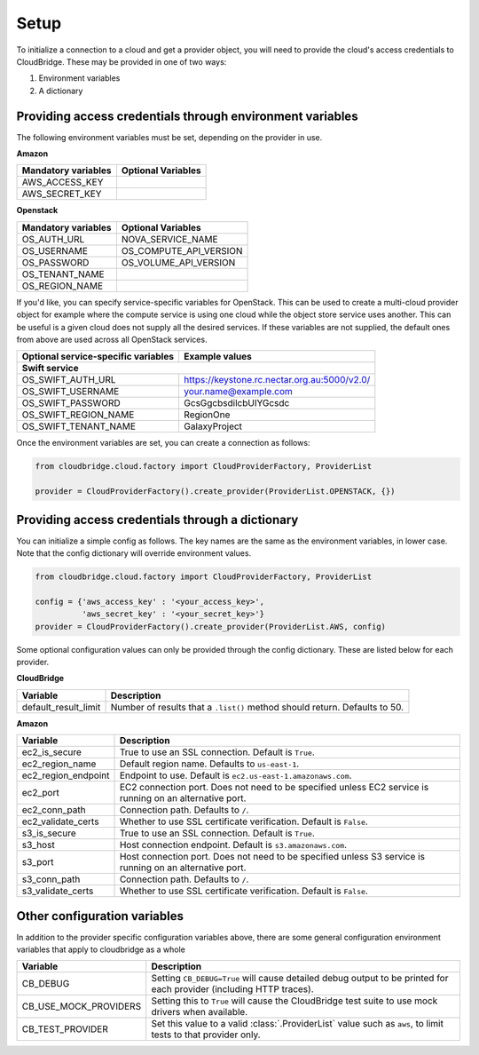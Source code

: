 Setup
-----
To initialize a connection to a cloud and get a provider object, you will
need to provide the cloud's access credentials to CloudBridge. These may
be provided in one of two ways:

1. Environment variables
2. A dictionary

Providing access credentials through environment variables
~~~~~~~~~~~~~~~~~~~~~~~~~~~~~~~~~~~~~~~~~~~~~~~~~~~~~~~~~~
The following environment variables must be set, depending on the provider in use.

**Amazon**

===================  ==================
Mandatory variables  Optional Variables
===================  ==================
AWS_ACCESS_KEY
AWS_SECRET_KEY
===================  ==================

**Openstack**

===================  ==================
Mandatory variables  Optional Variables
===================  ==================
OS_AUTH_URL			 NOVA_SERVICE_NAME
OS_USERNAME			 OS_COMPUTE_API_VERSION
OS_PASSWORD			 OS_VOLUME_API_VERSION
OS_TENANT_NAME
OS_REGION_NAME
===================  ==================

If you'd like, you can specify service-specific variables for OpenStack.
This can be used to create a multi-cloud provider object for example where
the compute service is using one cloud while the object store service uses
another. This can be useful is a given cloud does not supply all the desired
services. If these variables are not supplied, the default ones from above
are used across all OpenStack services.

=================================== ==============
Optional service-specific variables Example values
----------------------------------- --------------
Swift service
==================================================
OS_SWIFT_AUTH_URL                   https://keystone.rc.nectar.org.au:5000/v2.0/
OS_SWIFT_USERNAME                   your.name@example.com
OS_SWIFT_PASSWORD                   GcsGgcbsdilcbUIYGcsdc
OS_SWIFT_REGION_NAME                RegionOne
OS_SWIFT_TENANT_NAME                GalaxyProject
=================================== ==============


Once the environment variables are set, you can create a connection as follows:

.. code-block:: python

    from cloudbridge.cloud.factory import CloudProviderFactory, ProviderList

    provider = CloudProviderFactory().create_provider(ProviderList.OPENSTACK, {})


Providing access credentials through a dictionary
~~~~~~~~~~~~~~~~~~~~~~~~~~~~~~~~~~~~~~~~~~~~~~~~~
You can initialize a simple config as follows. The key names are the same
as the environment variables, in lower case. Note that the config dictionary
will override environment values.

.. code-block:: python

    from cloudbridge.cloud.factory import CloudProviderFactory, ProviderList

    config = {'aws_access_key' : '<your_access_key>',
              'aws_secret_key' : '<your_secret_key>'}
    provider = CloudProviderFactory().create_provider(ProviderList.AWS, config)

Some optional configuration values can only be provided through the config dictionary. These
are listed below for each provider.

**CloudBridge**

====================  ==================
Variable		      Description
====================  ==================
default_result_limit  Number of results that a ``.list()`` method should return. Defaults to 50.
====================  ==================


**Amazon**

====================  ==================
Variable		      Description
====================  ==================
ec2_is_secure         True to use an SSL connection. Default is ``True``.
ec2_region_name       Default region name. Defaults to ``us-east-1``.
ec2_region_endpoint   Endpoint to use. Default is ``ec2.us-east-1.amazonaws.com``.
ec2_port              EC2 connection port. Does not need to be specified unless EC2 service is running on an alternative port.
ec2_conn_path	      Connection path. Defaults to ``/``.
ec2_validate_certs     Whether to use SSL certificate verification. Default is ``False``.
s3_is_secure          True to use an SSL connection. Default is ``True``.
s3_host               Host connection endpoint. Default is ``s3.amazonaws.com``.
s3_port               Host connection port. Does not need to be specified unless S3 service is running on an alternative port.
s3_conn_path          Connection path. Defaults to ``/``.
s3_validate_certs     Whether to use SSL certificate verification. Default is ``False``.
====================  ==================


Other configuration variables
~~~~~~~~~~~~~~~~~~~~~~~~~~~~~
In addition to the provider specific configuration variables above, there are
some general configuration environment variables that apply to cloudbridge as
a whole

=====================  ==================
Variable		       Description
=====================  ==================
CB_DEBUG               Setting ``CB_DEBUG=True`` will cause detailed debug output to be printed for each provider (including HTTP traces).
CB_USE_MOCK_PROVIDERS  Setting this to ``True`` will cause the CloudBridge test suite to use mock drivers when available.
CB_TEST_PROVIDER       Set this value to a valid :class:`.ProviderList` value such as ``aws``, to limit tests to that provider only.
=====================  ==================
